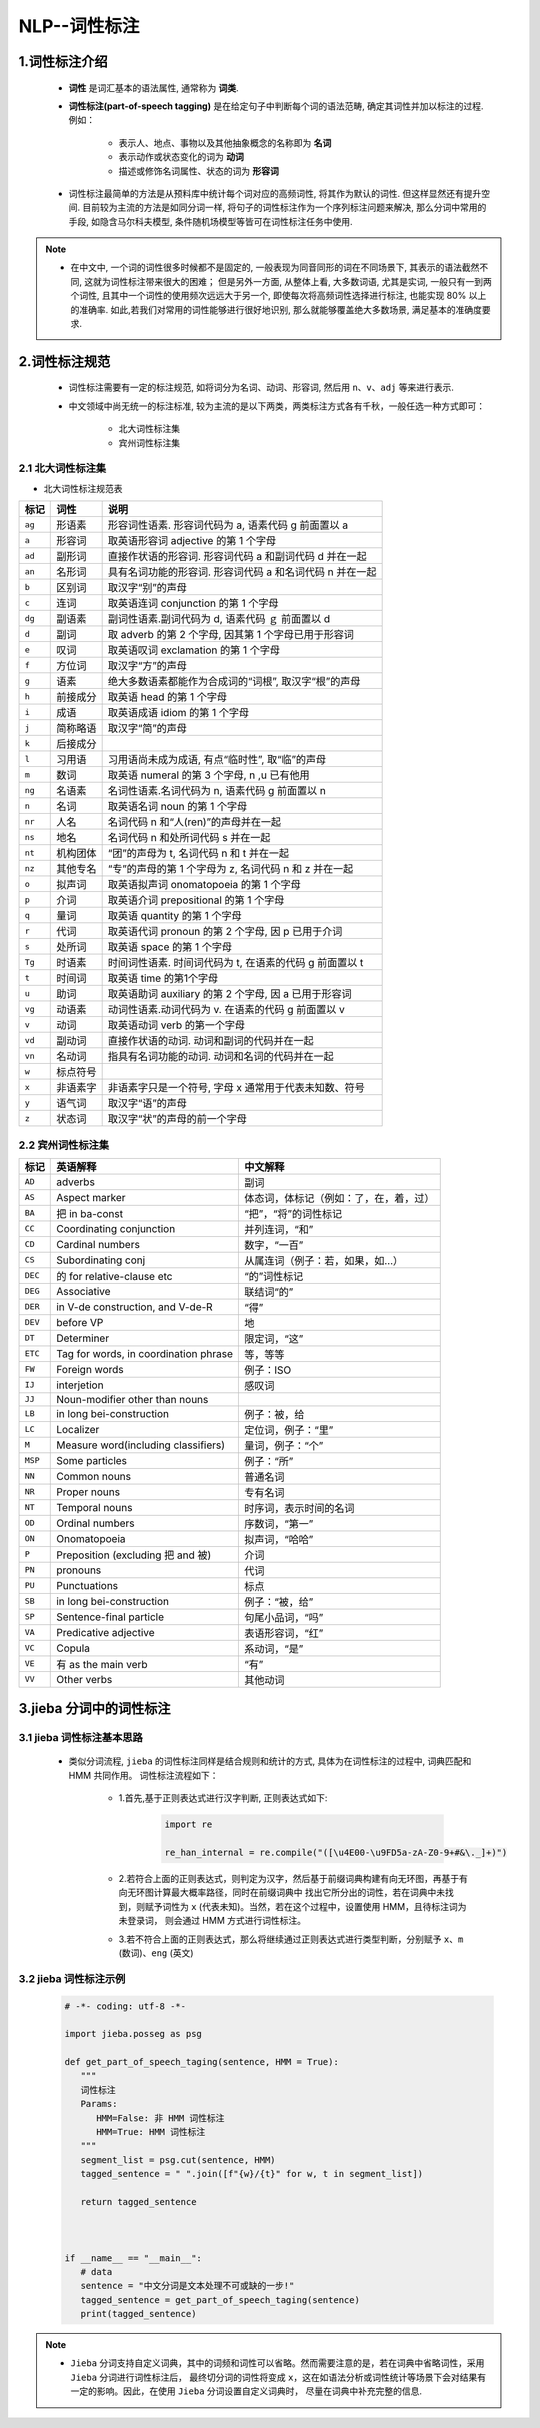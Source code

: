 
NLP--词性标注
=======================================

1.词性标注介绍
---------------------------------------

   - **词性** 是词汇基本的语法属性, 通常称为 **词类**. 
   
   - **词性标注(part-of-speech tagging)** 是在给定句子中判断每个词的语法范畴, 确定其词性并加以标注的过程. 例如：

      - 表示人、地点、事物以及其他抽象概念的名称即为 **名词**
      - 表示动作或状态变化的词为 **动词**
      - 描述或修饰名词属性、状态的词为 **形容词**

   - 词性标注最简单的方法是从预料库中统计每个词对应的高频词性, 将其作为默认的词性. 但这样显然还有提升空间. 
     目前较为主流的方法是如同分词一样, 将句子的词性标注作为一个序列标注问题来解决, 那么分词中常用的手段, 
     如隐含马尔科夫模型, 条件随机场模型等皆可在词性标注任务中使用.


.. note:: 

   - 在中文中, 一个词的词性很多时候都不是固定的, 一般表现为同音同形的词在不同场景下, 其表示的语法截然不同, 这就为词性标注带来很大的困难；
     但是另外一方面, 从整体上看, 大多数词语, 尤其是实词, 一般只有一到两个词性, 且其中一个词性的使用频次远远大于另一个, 
     即使每次将高频词性选择进行标注, 也能实现 80% 以上的准确率. 如此,若我们对常用的词性能够进行很好地识别, 那么就能够覆盖绝大多数场景, 
     满足基本的准确度要求.

2.词性标注规范
---------------------------------------

   - 词性标注需要有一定的标注规范, 如将词分为名词、动词、形容词, 然后用 ``n``、``v``、``adj`` 等来进行表示.
   - 中文领域中尚无统一的标注标准, 较为主流的是以下两类，两类标注方式各有千秋，一般任选一种方式即可：

      -  北大词性标注集
      -  宾州词性标注集

2.1 北大词性标注集
~~~~~~~~~~~~~~~~~~~~~~~~~~~~~~~~~~~~~~~~

- 北大词性标注规范表

======== ============ ==================================================
标记      词性          说明
======== ============ ==================================================
``ag``   形语素         形容词性语素. 形容词代码为 a, 语素代码 g 前面置以 a
``a``    形容词         取英语形容词 adjective 的第 1 个字母
``ad``   副形词         直接作状语的形容词. 形容词代码 a 和副词代码 d 并在一起
``an``   名形词         具有名词功能的形容词. 形容词代码 a 和名词代码 n 并在一起
``b``    区别词         取汉字“别”的声母
``c``    连词           取英语连词 conjunction 的第 1 个字母
``dg``   副语素         副词性语素.副词代码为 d, 语素代码 ｇ 前面置以 d
``d``    副词           取 adverb 的第 2 个字母, 因其第 1 个字母已用于形容词
``e``    叹词           取英语叹词 exclamation 的第 1 个字母
``f``    方位词         取汉字“方”的声母
``g``    语素           绝大多数语素都能作为合成词的“词根”, 取汉字“根”的声母
``h``    前接成分        取英语 head 的第 1 个字母
``i``    成语           取英语成语 idiom 的第 1 个字母
``j``    简称略语        取汉字“简”的声母
``k``    后接成分
``l``    习用语         习用语尚未成为成语, 有点“临时性”, 取“临”的声母
``m``    数词           取英语 numeral 的第 3 个字母, n ,u 已有他用
``ng``   名语素         名词性语素.名词代码为 n, 语素代码 g 前面置以 n
``n``    名词           取英语名词 noun 的第 1 个字母
``nr``   人名           名词代码 n 和“人(ren)”的声母并在一起
``ns``   地名           名词代码 n 和处所词代码 s 并在一起
``nt``   机构团体       “团”的声母为 t, 名词代码 n 和 t 并在一起
``nz``   其他专名       “专”的声母的第 1 个字母为 z, 名词代码 n 和 z 并在一起
``o``    拟声词         取英语拟声词 onomatopoeia 的第 1 个字母
``p``    介词           取英语介词 prepositional 的第 1 个字母
``q``    量词           取英语 quantity 的第 1 个字母
``r``    代词           取英语代词 pronoun 的第 2 个字母, 因 p 已用于介词
``s``    处所词         取英语 space 的第 1 个字母
``Tg``   时语素         时间词性语素. 时间词代码为 t, 在语素的代码 g 前面置以 t
``t``    时间词         取英语 time 的第1个字母
``u``    助词           取英语助词 auxiliary 的第 2 个字母, 因 a 已用于形容词
``vg``   动语素         动词性语素.动词代码为 v. 在语素的代码 g 前面置以 v
``v``    动词           取英语动词 verb 的第一个字母
``vd``   副动词         直接作状语的动词. 动词和副词的代码并在一起
``vn``   名动词         指具有名词功能的动词. 动词和名词的代码并在一起
``w``    标点符号   
``x``    非语素字       非语素字只是一个符号, 字母 x 通常用于代表未知数、符号
``y``    语气词         取汉字“语”的声母
``z``    状态词         取汉字“状”的声母的前一个字母
======== ============ ==================================================


2.2 宾州词性标注集
~~~~~~~~~~~~~~~~~~~~~~~~~~~~~

======== ====================================== =====================================
标记      英语解释                                中文解释
======== ====================================== =====================================
``AD``    adverbs                                副词
``AS``    Aspect marker                          体态词，体标记（例如：了，在，着，过）
``BA``    把 in ba-const                         “把”，“将”的词性标记
``CC``    Coordinating conjunction               并列连词，“和”
``CD``    Cardinal numbers                       数字，“一百”
``CS``    Subordinating conj                     从属连词（例子：若，如果，如…）
``DEC``   的 for relative-clause etc             “的”词性标记
``DEG``   Associative                            联结词“的”
``DER``   in V-de construction, and V-de-R       “得”
``DEV``   before VP                              地
``DT``    Determiner                             限定词，“这”
``ETC``   Tag for words, in coordination phrase  等，等等
``FW``    Foreign words                          例子：ISO
``IJ``    interjetion                            感叹词
``JJ``    Noun-modifier other than nouns          
``LB``    in long bei-construction               例子：被，给
``LC``    Localizer                              定位词，例子：“里”
``M``     Measure word(including classifiers)    量词，例子：“个”
``MSP``   Some particles                         例子：“所”
``NN``    Common nouns                           普通名词
``NR``    Proper nouns                           专有名词
``NT``    Temporal nouns                         时序词，表示时间的名词
``OD``    Ordinal numbers                        序数词，“第一”
``ON``    Onomatopoeia                           拟声词，“哈哈”
``P``     Preposition (excluding 把 and 被)       介词
``PN``    pronouns                               代词
``PU``    Punctuations                           标点
``SB``    in long bei-construction               例子：“被，给”
``SP``    Sentence-final particle                句尾小品词，“吗”
``VA``    Predicative adjective                  表语形容词，“红”
``VC``    Copula                                 系动词，“是”
``VE``    有 as the main verb                    “有”
``VV``    Other verbs                            其他动词
======== ====================================== =====================================


3.jieba 分词中的词性标注
-----------------------------

3.1 jieba 词性标注基本思路
~~~~~~~~~~~~~~~~~~~~~~~~~~~~~

   - 类似分词流程, ``jieba`` 的词性标注同样是结合规则和统计的方式, 具体为在词性标注的过程中, 词典匹配和 HMM 共同作用。
     词性标注流程如下：

      - 1.首先,基于正则表达式进行汉字判断, 正则表达式如下: 
      
         .. code-block:: python

            import re
            
            re_han_internal = re.compile("([\u4E00-\u9FD5a-zA-Z0-9+#&\._]+)")

      - 2.若符合上面的正则表达式，则判定为汉字，然后基于前缀词典构建有向无环图，再基于有向无环图计算最大概率路径，同时在前缀词典中
        找出它所分出的词性，若在词典中未找到，则赋予词性为  ``x`` (代表未知)。当然，若在这个过程中，设置使用 HMM，且待标注词为未登录词，
        则会通过 HMM 方式进行词性标注。
      
      - 3.若不符合上面的正则表达式，那么将继续通过正则表达式进行类型判断，分别赋予 ``x``、``m`` (数词)、``eng`` (英文)

3.2 jieba 词性标注示例
~~~~~~~~~~~~~~~~~~~~~~~~~~~

   .. code-block:: python

      # -*- coding: utf-8 -*-
      
      import jieba.posseg as psg

      def get_part_of_speech_taging(sentence, HMM = True):
         """
         词性标注
         Params:
            HMM=False: 非 HMM 词性标注
            HMM=True: HMM 词性标注
         """
         segment_list = psg.cut(sentence, HMM)
         tagged_sentence = " ".join([f"{w}/{t}" for w, t in segment_list])
         
         return tagged_sentence



      if __name__ == "__main__":
         # data
         sentence = "中文分词是文本处理不可或缺的一步!"
         tagged_sentence = get_part_of_speech_taging(sentence)
         print(tagged_sentence)


.. note:: 

   - ``Jieba`` 分词支持自定义词典，其中的词频和词性可以省略。然而需要注意的是，若在词典中省略词性，采用 ``Jieba`` 分词进行词性标注后，
     最终切分词的词性将变成 ``x``，这在如语法分析或词性统计等场景下会对结果有一定的影响。因此，在使用 ``Jieba`` 分词设置自定义词典时，
     尽量在词典中补充完整的信息.
